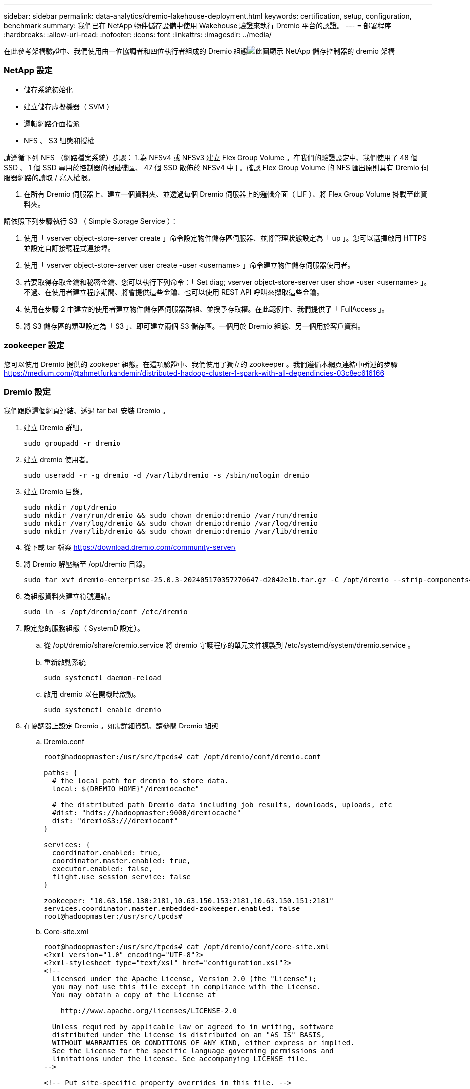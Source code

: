 ---
sidebar: sidebar 
permalink: data-analytics/dremio-lakehouse-deployment.html 
keywords: certification, setup, configuration, benchmark 
summary: 我們已在 NetApp 物件儲存設備中使用 Wakehouse 驗證來執行 Dremio 平台的認證。 
---
= 部署程序
:hardbreaks:
:allow-uri-read: 
:nofooter: 
:icons: font
:linkattrs: 
:imagesdir: ../media/


[role="lead"]
在此參考架構驗證中、我們使用由一位協調者和四位執行者組成的 Dremio 組態image:dremio-lakehouse-architecture.png["此圖顯示 NetApp 儲存控制器的 dremio 架構"]



=== NetApp 設定

* 儲存系統初始化
* 建立儲存虛擬機器（ SVM ）
* 邏輯網路介面指派
* NFS 、 S3 組態和授權


請遵循下列 NFS （網路檔案系統）步驟： 1.為 NFSv4 或 NFSv3 建立 Flex Group Volume 。在我們的驗證設定中、我們使用了 48 個 SSD 、 1 個 SSD 專用於控制器的根磁碟區、 47 個 SSD 散佈於 NFSv4 中 ] 。確認 Flex Group Volume 的 NFS 匯出原則具有 Dremio 伺服器網路的讀取 / 寫入權限。

. 在所有 Dremio 伺服器上、建立一個資料夾、並透過每個 Dremio 伺服器上的邏輯介面（ LIF ）、將 Flex Group Volume 掛載至此資料夾。


請依照下列步驟執行 S3 （ Simple Storage Service ）：

. 使用「 vserver object-store-server create 」命令設定物件儲存區伺服器、並將管理狀態設定為「 up 」。您可以選擇啟用 HTTPS 並設定自訂接聽程式連接埠。
. 使用「 vserver object-store-server user create -user <username> 」命令建立物件儲存伺服器使用者。
. 若要取得存取金鑰和秘密金鑰、您可以執行下列命令：「 Set diag; vserver object-store-server user show -user <username> 」。不過、在使用者建立程序期間、將會提供這些金鑰、也可以使用 REST API 呼叫來擷取這些金鑰。
. 使用在步驟 2 中建立的使用者建立物件儲存區伺服器群組、並授予存取權。在此範例中、我們提供了「 FullAccess 」。
. 將 S3 儲存區的類型設定為「 S3 」、即可建立兩個 S3 儲存區。一個用於 Dremio 組態、另一個用於客戶資料。




=== zookeeper 設定

您可以使用 Dremio 提供的 zookeper 組態。在這項驗證中、我們使用了獨立的 zookeeper 。我們遵循本網頁連結中所述的步驟 https://medium.com/@ahmetfurkandemir/distributed-hadoop-cluster-1-spark-with-all-dependincies-03c8ec616166[]



=== Dremio 設定

我們跟隨這個網頁連結、透過 tar ball 安裝 Dremio 。

. 建立 Dremio 群組。
+
....
sudo groupadd -r dremio
....
. 建立 dremio 使用者。
+
....
sudo useradd -r -g dremio -d /var/lib/dremio -s /sbin/nologin dremio
....
. 建立 Dremio 目錄。
+
....
sudo mkdir /opt/dremio
sudo mkdir /var/run/dremio && sudo chown dremio:dremio /var/run/dremio
sudo mkdir /var/log/dremio && sudo chown dremio:dremio /var/log/dremio
sudo mkdir /var/lib/dremio && sudo chown dremio:dremio /var/lib/dremio
....
. 從下載 tar 檔案 https://download.dremio.com/community-server/[]
. 將 Dremio 解壓縮至 /opt/dremio 目錄。
+
....
sudo tar xvf dremio-enterprise-25.0.3-202405170357270647-d2042e1b.tar.gz -C /opt/dremio --strip-components=1
....
. 為組態資料夾建立符號連結。
+
....
sudo ln -s /opt/dremio/conf /etc/dremio
....
. 設定您的服務組態（ SystemD 設定）。
+
.. 從 /opt/dremio/share/dremio.service 將 dremio 守護程序的單元文件複製到 /etc/systemd/system/dremio.service 。
.. 重新啟動系統
+
....
sudo systemctl daemon-reload
....
.. 啟用 dremio 以在開機時啟動。
+
....
sudo systemctl enable dremio
....


. 在協調器上設定 Dremio 。如需詳細資訊、請參閱 Dremio 組態
+
.. Dremio.conf
+
....
root@hadoopmaster:/usr/src/tpcds# cat /opt/dremio/conf/dremio.conf

paths: {
  # the local path for dremio to store data.
  local: ${DREMIO_HOME}"/dremiocache"

  # the distributed path Dremio data including job results, downloads, uploads, etc
  #dist: "hdfs://hadoopmaster:9000/dremiocache"
  dist: "dremioS3:///dremioconf"
}

services: {
  coordinator.enabled: true,
  coordinator.master.enabled: true,
  executor.enabled: false,
  flight.use_session_service: false
}

zookeeper: "10.63.150.130:2181,10.63.150.153:2181,10.63.150.151:2181"
services.coordinator.master.embedded-zookeeper.enabled: false
root@hadoopmaster:/usr/src/tpcds#
....
.. Core-site.xml
+
....
root@hadoopmaster:/usr/src/tpcds# cat /opt/dremio/conf/core-site.xml
<?xml version="1.0" encoding="UTF-8"?>
<?xml-stylesheet type="text/xsl" href="configuration.xsl"?>
<!--
  Licensed under the Apache License, Version 2.0 (the "License");
  you may not use this file except in compliance with the License.
  You may obtain a copy of the License at

    http://www.apache.org/licenses/LICENSE-2.0

  Unless required by applicable law or agreed to in writing, software
  distributed under the License is distributed on an "AS IS" BASIS,
  WITHOUT WARRANTIES OR CONDITIONS OF ANY KIND, either express or implied.
  See the License for the specific language governing permissions and
  limitations under the License. See accompanying LICENSE file.
-->

<!-- Put site-specific property overrides in this file. -->

<configuration>
	<property>
		<name>fs.dremioS3.impl</name>
		<value>com.dremio.plugins.s3.store.S3FileSystem</value>
	</property>
	<property>
                <name>fs.s3a.access.key</name>
                <value>24G4C1316APP2BIPDE5S</value>
	</property>
	<property>
                <name>fs.s3a.endpoint</name>
                <value>10.63.150.69:80</value>
        </property>
	<property>
       		<name>fs.s3a.secret.key</name>
       		<value>Zd28p43rgZaU44PX_ftT279z9nt4jBSro97j87Bx</value>
   	</property>
   	<property>
       		<name>fs.s3a.aws.credentials.provider</name>
       		<description>The credential provider type.</description>
       		<value>org.apache.hadoop.fs.s3a.SimpleAWSCredentialsProvider</value>
   	</property>
	<property>
                <name>fs.s3a.path.style.access</name>
                <value>false</value>
        </property>
	<property>
    		<name>hadoop.proxyuser.dremio.hosts</name>
    		<value>*</value>
  	</property>
  	<property>
    		<name>hadoop.proxyuser.dremio.groups</name>
    		<value>*</value>
  	</property>
  	<property>
    		<name>hadoop.proxyuser.dremio.users</name>
    		<value>*</value>
	</property>
	<property>
		<name>dremio.s3.compat</name>
		<description>Value has to be set to true.</description>
		<value>true</value>
	</property>
	<property>
		<name>fs.s3a.connection.ssl.enabled</name>
		<description>Value can either be true or false, set to true to use SSL with a secure Minio server.</description>
		<value>false</value>
	</property>
</configuration>
root@hadoopmaster:/usr/src/tpcds#
....


. Dremio 組態儲存在 NetApp 物件儲存區中。在我們的驗證中、「 dremioconf 」貯體位於 ONTAP S3 貯體中。下圖顯示「 dremioconf 」 S3 儲存區的「 Scratch 」和「 uploads 」資料夾中的一些詳細資料。


image:dremio-lakehouse-objectstorage.png["此圖顯示 NetApp 物件儲存的 dremio"]

. 在執行者上設定 Dremio 。在我們的設定中、我們有 3 位執行者。
+
.. dremio.conf
+
....
paths: {
  # the local path for dremio to store data.
  local: ${DREMIO_HOME}"/dremiocache"

  # the distributed path Dremio data including job results, downloads, uploads, etc
  #dist: "hdfs://hadoopmaster:9000/dremiocache"
  dist: "dremioS3:///dremioconf"
}

services: {
  coordinator.enabled: false,
  coordinator.master.enabled: false,
  executor.enabled: true,
  flight.use_session_service: true
}

zookeeper: "10.63.150.130:2181,10.63.150.153:2181,10.63.150.151:2181"
services.coordinator.master.embedded-zookeeper.enabled: false
....
.. Core-site.xml –與協調者組態相同。





NOTE: NetApp 建議 StorageGRID 做為其主要目標儲存解決方案、以用於 Datalake 和 Lakehouse 環境。此外、 NetApp ONTAP 也用於檔案 / 物件雙重性。在本文中、我們已針對客戶的要求、對 ONTAP S3 進行測試、並成功地做為資料來源。



=== 多個來源設定

. 在 Dremio 中將 ONTAP S3 和 StorageGRID 設定為 S3 來源。
+
.. Dremio 儀表板 -> 資料集 -> 來源 -> 新增來源。
.. 請在一般章節中更新 AWS 存取和秘密金鑰
.. 在進階選項中、啟用相容模式、以下列詳細資料更新連線內容。來自 NetApp 儲存控制器的端點 IP/ 名稱、來自 ONTAP S3 或 StorageGRID 。
+
....
fs.s3a.endoint = 10.63.150.69
fs.s3a.path.style.access = true
fs.s3a.connection.maximum=1000
....
.. 盡可能啟用本機快取、盡可能使用的可用快取總容量百分比上限 = 100
.. 然後檢視 NetApp 物件儲存區的貯體清單。image:dremio-lakehouse-objectstorage-list.png["此圖顯示 NetApp 物件儲存區的檔案清單"]
.. StorageGRID 貯體詳細資料的範例檢視image:dremio-lakehouse-storagegrid-list.png["此圖顯示 NetApp 物件儲存區的檔案清單"]


. 在 Dremio 中將 NAS （特別是 NFS ）設定為來源。
+
.. Dremio 儀表板 -> 資料集 -> 來源 -> 新增來源。
.. 在一般區段中、輸入名稱和 NFS 裝載路徑。請確定 NFS 裝載路徑已掛載於 Dremio 叢集中所有節點的同一個資料夾。




image:dremio-lakehouse-NAS-list.png["此圖顯示 NetApp 物件儲存區的檔案清單"]

+

....
root@hadoopmaster:~# for i in hadoopmaster hadoopnode1 hadoopnode2 hadoopnode3 hadoopnode4; do ssh $i "date;hostname;du -hs /opt/dremio/data/spill/ ; df -h //dremionfsdata "; done
Fri Sep 13 04:13:19 PM UTC 2024
hadoopmaster
du: cannot access '/opt/dremio/data/spill/': No such file or directory
Filesystem                   Size  Used Avail Use% Mounted on
10.63.150.69:/dremionfsdata  2.1T  921M  2.0T   1% /dremionfsdata
Fri Sep 13 04:13:19 PM UTC 2024
hadoopnode1
12K	/opt/dremio/data/spill/
Filesystem                   Size  Used Avail Use% Mounted on
10.63.150.69:/dremionfsdata  2.1T  921M  2.0T   1% /dremionfsdata
Fri Sep 13 04:13:19 PM UTC 2024
hadoopnode2
12K	/opt/dremio/data/spill/
Filesystem                   Size  Used Avail Use% Mounted on
10.63.150.69:/dremionfsdata  2.1T  921M  2.0T   1% /dremionfsdata
Fri Sep 13 16:13:20 UTC 2024
hadoopnode3
16K	/opt/dremio/data/spill/
Filesystem                   Size  Used Avail Use% Mounted on
10.63.150.69:/dremionfsdata  2.1T  921M  2.0T   1% /dremionfsdata
Fri Sep 13 04:13:21 PM UTC 2024
node4
12K	/opt/dremio/data/spill/
Filesystem                   Size  Used Avail Use% Mounted on
10.63.150.69:/dremionfsdata  2.1T  921M  2.0T   1% /dremionfsdata
root@hadoopmaster:~#
....